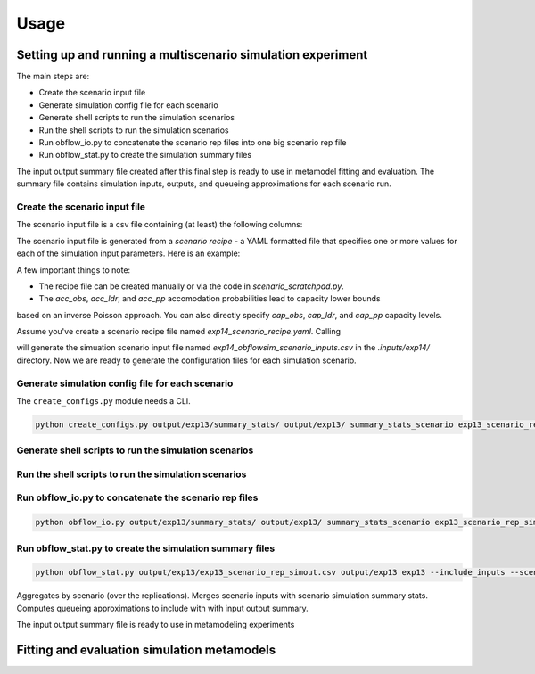 =====
Usage
=====

Setting up and running a multiscenario simulation experiment
-------------------------------------------------------------

The main steps are:

* Create the scenario input file
* Generate simulation config file for each scenario 
* Generate shell scripts to run the simulation scenarios
* Run the shell scripts to run the simulation scenarios
* Run obflow_io.py to concatenate the scenario rep files into one big scenario rep file
* Run obflow_stat.py to create the simulation summary files 

The input output summary file created after this final step
is ready to use in metamodel fitting and evaluation. The summary file
contains simulation inputs, outputs, and queueing approximations for
each scenario run.


Create the scenario input file
^^^^^^^^^^^^^^^^^^^^^^^^^^^^^^^

The scenario input file is a csv file containing (at least) the following columns:

The scenario input file is generated from a *scenario recipe* - a YAML 
formatted file that specifies one or more values for each of the simulation input
parameters. Here is an example:

.. code::
    arrival_rate:
    - 0.2
    - 0.6
    - 1.0
    mean_los_obs:
    - 2.0
    mean_los_ldr:
    - 12.0
    mean_los_csect:
    - 2.0
    mean_los_pp_noc:
    - 48.0
    mean_los_pp_c:
    - 72.0
    c_sect_prob:
    - 0.25
    num_erlang_stages_obs:
    - 1
    num_erlang_stages_ldr:
    - 2
    num_erlang_stages_csect:
    - 1
    num_erlang_stages_pp:
    - 8
    acc_obs:
    - 0.95
    - 0.99
    acc_ldr:
    - 0.85
    - 0.95
    acc_pp:
    - 0.85
    - 0.95

A few important things to note:

* The recipe file can be created manually or via the code in `scenario_scratchpad.py`. 
* The `acc_obs`, `acc_ldr`, and `acc_pp` accomodation probabilities lead to capacity lower bounds
based on an inverse Poisson approach. You can also directly specify `cap_obs`, `cap_ldr`,
and `cap_pp` capacity levels.

Assume you've create a scenario recipe file named `exp14_scenario_recipe.yaml`. Calling

.. code::
    python scenario_tools.py exp14 input/exp14/exp14_scenario_recipe.yaml -i input/exp14/
    
will generate the simuation scenario input file named `exp14_obflowsim_scenario_inputs.csv` in 
the `.inputs/exp14/` directory. Now we are ready to generate the configuration files for
each simulation scenario.
    
Generate simulation config file for each scenario
^^^^^^^^^^^^^^^^^^^^^^^^^^^^^^^^^^^^^^^^^^^^^^^^^^

The ``create_configs.py`` module needs a CLI.

.. code::

    python create_configs.py output/exp13/summary_stats/ output/exp13/ summary_stats_scenario exp13_scenario_rep_simout
    
Generate shell scripts to run the simulation scenarios
^^^^^^^^^^^^^^^^^^^^^^^^^^^^^^^^^^^^^^^^^^^^^^^^^^^^^^^

Run the shell scripts to run the simulation scenarios
^^^^^^^^^^^^^^^^^^^^^^^^^^^^^^^^^^^^^^^^^^^^^^^^^^^^^^

 
Run obflow_io.py to concatenate the scenario rep files
^^^^^^^^^^^^^^^^^^^^^^^^^^^^^^^^^^^^^^^^^^^^^^^^^^^^^^^
    
.. code::

    python obflow_io.py output/exp13/summary_stats/ output/exp13/ summary_stats_scenario exp13_scenario_rep_simout

Run obflow_stat.py to create the simulation summary files
^^^^^^^^^^^^^^^^^^^^^^^^^^^^^^^^^^^^^^^^^^^^^^^^^^^^^^^^^^

.. code::

    python obflow_stat.py output/exp13/exp13_scenario_rep_simout.csv output/exp13 exp13 --include_inputs --scenario_inputs_path input/exp13/exp13_obflowsim_metainputs.csv

Aggregates by scenario (over the replications).
Merges scenario inputs with scenario simulation summary stats.
Computes queueing approximations to include with with input output summary.

The input output summary file is ready to use in metamodeling experiments

Fitting and evaluation simulation metamodels
-------------------------------------------------------------
